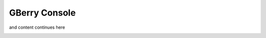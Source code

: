 GBerry Console
==============

.. COMMENT: Image paths need to be relative to original *_link.rst file
            under 'gberry-development/docs/source/'. Adequote solution
            is list all images here and refer them in the doc

.. |app_launch_statemachine| image:: ../../../gberry-console/doc/exports/application_launch_statemachine.png

and content continues here

|app_launch_statemachine|